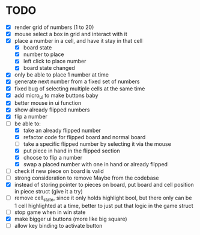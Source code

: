 * TODO
- [X] render grid of numbers (1 to 20)
- [X] mouse select a box in grid and interact with it
- [X] place a number in a cell, and have it stay in that cell
  - [X] board state
  - [X] number to place
  - [X] left click to place number
  - [X] board state changed
    # able to cancel placement of number and put it elsewhere
- [X] only be able to place 1 number at time
- [X] generate next number from a fixed set of numbers
- [X] fixed bug of selecting multiple cells at the same time
- [X] add micro_ui to make buttons baby
- [X] better mouse in ui function
- [X] show already flipped numbers
- [X] flip a number
- [-] be able to:
  - [X] take an already flipped number
  - [X] refactor code for flipped board and normal board
  - [ ] take a specific flipped number by selecting it via the mouse
  - [X] put piece in hand in the flipped section
  - [X] choose to flip a number
  - [X] swap a placed number with one in hand or already flipped
- [ ] check if new piece on board is valid
- [ ] strong consideration to remove Maybe from the codebase
- [X] instead of storing pointer to pieces on board, put board and cell position in piece struct (give it a try)
- [ ] remove cell_state, since it only holds highlight bool, but there only can be 1 cell highlighted at a time, better to just put that logic in the game struct
- [ ] stop game when in win state
- [X] make bigger ui buttons (more like big square)
- [ ] allow key binding to activate button
    
